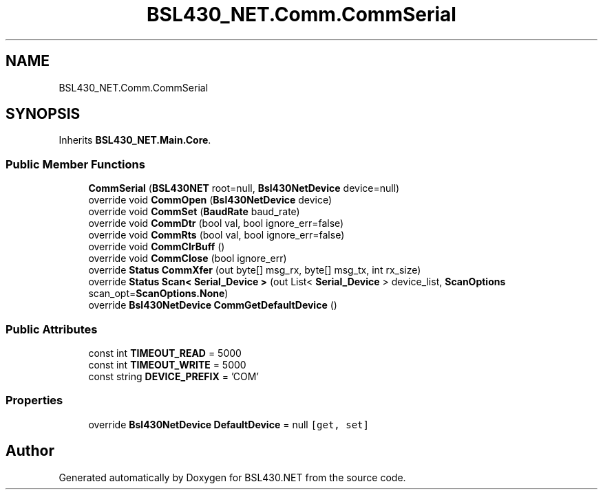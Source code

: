 .TH "BSL430_NET.Comm.CommSerial" 3 "Sat Jun 22 2019" "Version 1.2.1" "BSL430.NET" \" -*- nroff -*-
.ad l
.nh
.SH NAME
BSL430_NET.Comm.CommSerial
.SH SYNOPSIS
.br
.PP
.PP
Inherits \fBBSL430_NET\&.Main\&.Core\fP\&.
.SS "Public Member Functions"

.in +1c
.ti -1c
.RI "\fBCommSerial\fP (\fBBSL430NET\fP root=null, \fBBsl430NetDevice\fP device=null)"
.br
.ti -1c
.RI "override void \fBCommOpen\fP (\fBBsl430NetDevice\fP device)"
.br
.ti -1c
.RI "override void \fBCommSet\fP (\fBBaudRate\fP baud_rate)"
.br
.ti -1c
.RI "override void \fBCommDtr\fP (bool val, bool ignore_err=false)"
.br
.ti -1c
.RI "override void \fBCommRts\fP (bool val, bool ignore_err=false)"
.br
.ti -1c
.RI "override void \fBCommClrBuff\fP ()"
.br
.ti -1c
.RI "override void \fBCommClose\fP (bool ignore_err)"
.br
.ti -1c
.RI "override \fBStatus\fP \fBCommXfer\fP (out byte[] msg_rx, byte[] msg_tx, int rx_size)"
.br
.ti -1c
.RI "override \fBStatus\fP \fBScan< Serial_Device >\fP (out List< \fBSerial_Device\fP > device_list, \fBScanOptions\fP scan_opt=\fBScanOptions\&.None\fP)"
.br
.ti -1c
.RI "override \fBBsl430NetDevice\fP \fBCommGetDefaultDevice\fP ()"
.br
.in -1c
.SS "Public Attributes"

.in +1c
.ti -1c
.RI "const int \fBTIMEOUT_READ\fP = 5000"
.br
.ti -1c
.RI "const int \fBTIMEOUT_WRITE\fP = 5000"
.br
.ti -1c
.RI "const string \fBDEVICE_PREFIX\fP = 'COM'"
.br
.in -1c
.SS "Properties"

.in +1c
.ti -1c
.RI "override \fBBsl430NetDevice\fP \fBDefaultDevice\fP = null\fC [get, set]\fP"
.br
.in -1c

.SH "Author"
.PP 
Generated automatically by Doxygen for BSL430\&.NET from the source code\&.
